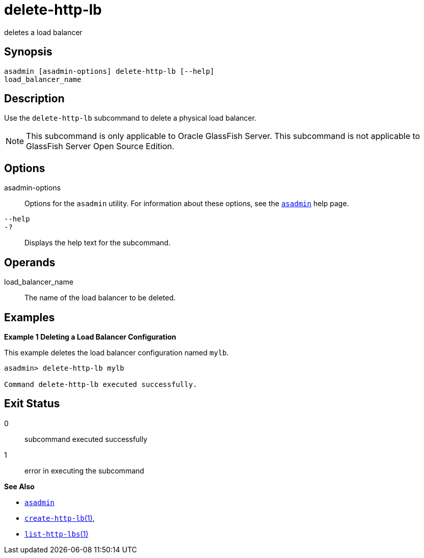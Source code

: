 [[delete-http-lb]]
= delete-http-lb

deletes a load balancer

[[synopsis]]
== Synopsis

[source,shell script]
----
asadmin [asadmin-options] delete-http-lb [--help] 
load_balancer_name
----

[[description]]
== Description

Use the `delete-http-lb` subcommand to delete a physical load balancer.

NOTE: This subcommand is only applicable to Oracle GlassFish Server. This subcommand is not applicable to GlassFish Server Open Source Edition.


[[options]]
== Options

asadmin-options::
  Options for the `asadmin` utility. For information about these options, see the xref:asadmin.adoc#asadmin-1m[`asadmin`] help page.
`--help`::
`-?`::
  Displays the help text for the subcommand.

[[operands]]
== Operands

load_balancer_name::
  The name of the load balancer to be deleted.

[[examples]]
== Examples

*Example 1 Deleting a Load Balancer Configuration*

This example deletes the load balancer configuration named `mylb`.

[source,shell]
----
asadmin> delete-http-lb mylb

Command delete-http-lb executed successfully.
----

[[exit-status]]
== Exit Status

0::
  subcommand executed successfully
1::
  error in executing the subcommand

*See Also*

* xref:asadmin.adoc#asadmin-1m[`asadmin`]
* xref:create-http-lb.adoc#create-http-lb[`create-http-lb`(1)],
* xref:list-http-lbs.adoc#list-http-lbs[`list-http-lbs`(1)]



